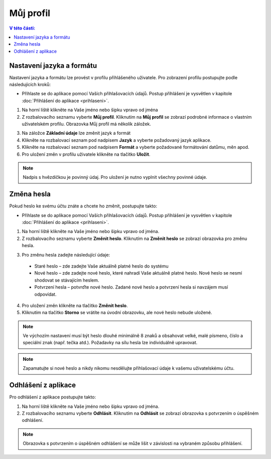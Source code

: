 
Můj profil
===========================

.. contents:: V této části:
  :local:
  :depth: 2
  
Nastavení jazyka a formátu
^^^^^^^^^^^^^^^^^^^^^^^^^^^^^^^^^^^
Nastavení jazyka a formátu lze provést v profilu přihlášeného uživatele. Pro zobrazení profilu postupujte podle následujících kroků:

- Přihlaste se do aplikace pomocí Vaších přihlašovacích údajů. Postup přihlášení je vysvětlen v kapitole :doc:`Přihlášení do aplikace <prihlaseni>`.

.. image:: /Img/JazykFormat1.PNG

1. Na horní liště klikněte na Vaše jméno nebo šipku vpravo od jména 

2. Z rozbalovacího seznamu vyberte **Můj profil**. Kliknutím na **Můj profil** se zobrazí podrobné informace o vlastním uživatelském profilu. Obrazovka Můj profil má několík záložek.

.. image:: /Img/JazykFormat2.PNG

3. Na záložce **Základní údaje** lze změnit jazyk a formát

4. Klikněte na rozbalovací seznam pod nadpisem **Jazyk** a vyberte požadovaný jazyk aplikace.

5. Klikněte na rozbalovací seznam pod nadpisem **Formát** a vyberte požadované formátování datůmu, měn apod.

6. Pro uložení změn v profilu uživatele klikněte na tlačítko **Uložit**.

.. note:: Nadpis s hvězdičkou je povinný údaj. Pro uložení je nutno vyplnit všechny povinné údaje.

Změna hesla
^^^^^^^^^^^^^^^^^^^^^^^^^^^^^^^^^^^
Pokud heslo ke svému účtu znáte a chcete ho změnit, postupujte takto:

- Přihlaste se do aplikace pomocí Vaších přihlašovacích údajů. Postup přihlášení je vysvětlen v kapitole :doc:`Přihlášení do aplikace <prihlaseni>`.

.. image:: /Img/Heslo1.PNG

1. Na horní liště klikněte na Vaše jméno nebo šipku vpravo od jména.

2. Z rozbalovacího seznamu vyberte **Změnit heslo**. Kliknutím na **Změnit heslo** se zobrazí obrazovka pro změnu hesla.

.. image:: /Img/Heslo2.PNG

3. Pro změnu hesla zadejte následující údaje:

  - Staré heslo – zde zadejte Vaše aktuálně platné heslo do systému
  - Nové heslo – zde zadejte nové heslo, které nahradí Vaše aktuálně platné heslo. Nové heslo se nesmí shodovat se stávajícím heslem.
  - Potvrzení hesla – potvrďte nové heslo. Zadané nové heslo a potvrzení hesla si navzájem musí odpovídat.
 
4. Pro uložení změn klikněte na tlačítko **Změnit heslo**.

5. Kliknutím na tlačítko **Storno** se vrátíte na úvodní obrazovku, ale nové heslo nebude uložené.

.. note:: Ve výchozím nastavení musí být heslo dlouhé minimálně 8 znaků a obsahovat velké, malé písmeno, číslo a speciální znak (např. tečka atd.). Požadavky na sílu hesla lze individuálně upravovat.

.. note:: Zapamatujte si nové heslo a nikdy nikomu nesdělujte přihlašovací údaje k vašemu uživatelskému účtu.

Odhlášení z aplikace
^^^^^^^^^^^^^^^^^^^^^^^^^^^^^^^^^^^
Pro odhlášení z aplikace postupujte takto:

.. image:: /Img/Odhlasit1.PNG

1. Na horní liště klikněte na Vaše jméno nebo šipku vpravo od jména.

2. Z rozbalovacího seznamu vyberte **Odhlásit**. Kliknutím na **Odhlásit** se zobrazí obrazovka s potvrzením o úspěšném odhlášení.

.. image:: /Img/Odhlasit2.PNG

.. note:: Obrazovka s potvrzením o úspěšném odhlášení se může lišit v závislosti na vybraném způsobu přihlášení.
